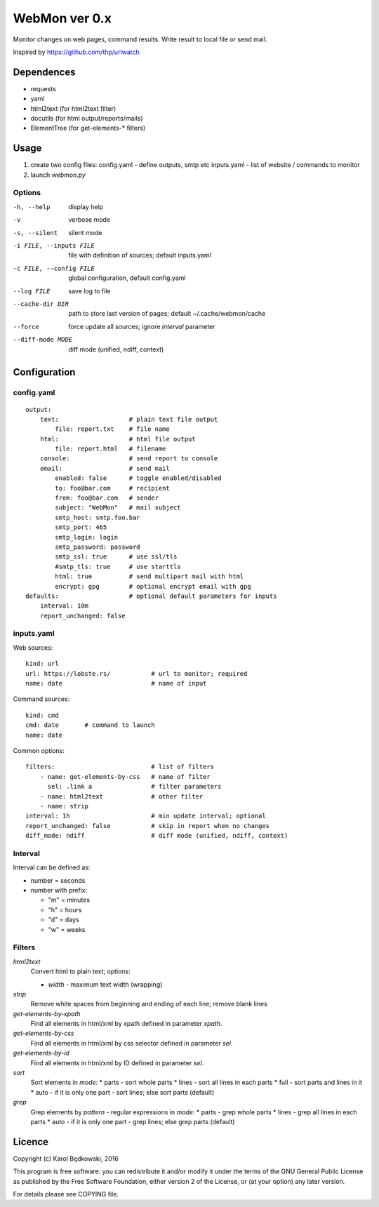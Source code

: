 WebMon ver 0.x
==============

Monitor changes on web pages, command results.
Write result to local file or send mail.

Inspired by https://github.com/thp/urlwatch

Dependences
-----------

* requests 
* yaml
* html2text (for html2text filter)
* docutils (for html output/reports/mails)
* ElementTree (for get-elements-* filters)

Usage
-----

1. create two config files:
   config.yaml - define outputs, smtp etc
   inputs.yaml - list of website / commands to monitor

2. launch `webmon.py`

Options
^^^^^^^
-h, --help              display help
-v                      verbose mode
-s, --silent            silent mode
-i FILE, --inputs FILE  file with definition of sources; default inputs.yaml
-c FILE, --config FILE  global configuration, default config.yaml
--log FILE              save log to file
--cache-dir DIR         path to store last version of pages; default 
                        ~/.cache/webmon/cache
--force                 force update all sources; ignore `interval` parameter
--diff-mode MODE        diff mode (unified, ndiff, context)


Configuration
-------------

config.yaml
^^^^^^^^^^^
::

  output:
      text:                   # plain text file output
          file: report.txt    # file name
      html:                   # html file output
          file: report.html   # filename
      console:                # send report to console
      email:                  # send mail
          enabled: false      # toggle enabled/disabled
          to: foo@bar.com     # recipient
          from: foo@bar.com   # sender
          subject: "WebMon"   # mail subject
          smtp_host: smtp.foo.bar   
          smtp_port: 465            
          smtp_login: login         
          smtp_password: password      
          smtp_ssl: true      # use ssl/tls
          #smtp_tls: true     # use starttls
          html: true          # send multipart mail with html 
          encrypt: gpg        # optional encrypt email with gpg
  defaults:                   # optional default parameters for inputs
      interval: 10m
      report_unchanged: false

inputs.yaml
^^^^^^^^^^^

Web sources::

  kind: url
  url: https://lobste.rs/           # url to monitor; required
  name: date                        # name of input

Command sources::

  kind: cmd
  cmd: date       # command to launch
  name: date

Common options::

  filters:                          # list of filters
      - name: get-elements-by-css   # name of filter
        sel: .link a                # filter parameters
      - name: html2text             # other filter
      - name: strip
  interval: 1h                      # min update interval; optional
  report_unchanged: false           # skip in report when no changes
  diff_mode: ndiff                  # diff mode (unified, ndiff, context)

Interval
^^^^^^^^
Interval can be defined as:

* number = seconds 
* number with prefix:

  * "m" = minutes
  * "h" = hours
  * "d" = days
  * "w" = weeks

Filters
^^^^^^^

`html2text`
  Convert html to plain text; options:

  * `width` - maximum text width (wrapping)

`strip`
  Remove white spaces from beginning and ending of each line; remove blank
  lines

`get-elements-by-xpath`
  Find all elements in html/xml by xpath defined in parameter `xpath`.

`get-elements-by-css`
  Find all elements in html/xml by css selector defined in parameter `sel`.

`get-elements-by-id`
  Find all elements in html/xml by ID defined in parameter `sel`.

`sort`
  Sort elements in `mode`:
  * parts - sort whole parts
  * lines - sort all lines in each parts
  * full - sort parts and lines in it
  * auto - if it is only one part - sort lines; else sort parts (default)

`grep`
  Grep elements by `pattern` - regular expressions in `mode`:
  * parts - grep whole parts
  * lines - grep all lines in each parts
  * auto - if it is only one part - grep lines; else grep parts (default)



Licence
-------

Copyright (c) Karol Będkowski, 2016

This program is free software: you can redistribute it and/or modify
it under the terms of the GNU General Public License as published by
the Free Software Foundation, either version 2 of the License, or
(at your option) any later version.

For details please see COPYING file.
